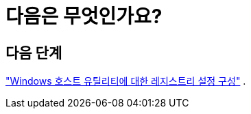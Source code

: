 = 다음은 무엇인가요?
:allow-uri-read: 




== 다음 단계

link:hu_wuhu_hba_settings.html["Windows 호스트 유틸리티에 대한 레지스트리 설정 구성"] .
